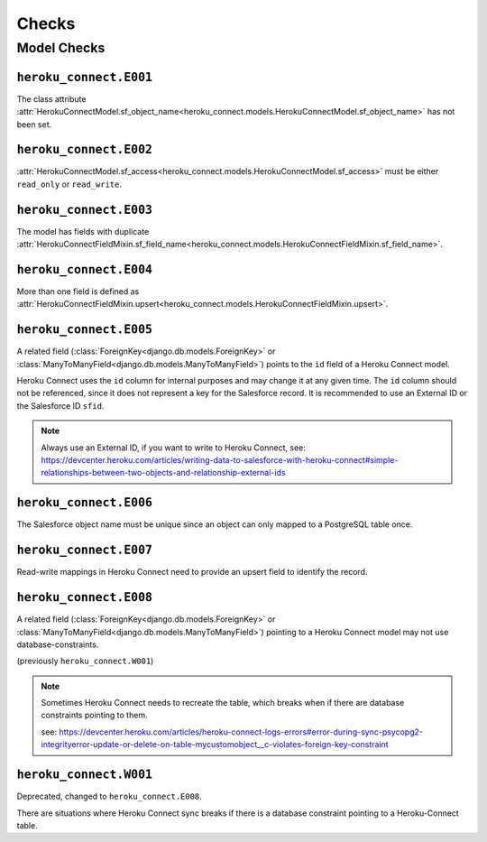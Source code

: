 Checks
======

Model Checks
------------

``heroku_connect.E001``
~~~~~~~~~~~~~~~~~~~~~~~

The class attribute :attr:`HerokuConnectModel.sf_object_name<heroku_connect.models.HerokuConnectModel.sf_object_name>` has not been set.

``heroku_connect.E002``
~~~~~~~~~~~~~~~~~~~~~~~

:attr:`HerokuConnectModel.sf_access<heroku_connect.models.HerokuConnectModel.sf_access>` must be either ``read_only`` or ``read_write``.

``heroku_connect.E003``
~~~~~~~~~~~~~~~~~~~~~~~

The model has fields with duplicate :attr:`HerokuConnectFieldMixin.sf_field_name<heroku_connect.models.HerokuConnectFieldMixin.sf_field_name>`.

``heroku_connect.E004``
~~~~~~~~~~~~~~~~~~~~~~~

More than one field is defined as :attr:`HerokuConnectFieldMixin.upsert<heroku_connect.models.HerokuConnectFieldMixin.upsert>`.

``heroku_connect.E005``
~~~~~~~~~~~~~~~~~~~~~~~

A related field (:class:`ForeignKey<django.db.models.ForeignKey>` or
:class:`ManyToManyField<django.db.models.ManyToManyField>`) points to the ``id``
field of a Heroku Connect model.

Heroku Connect uses the ``id`` column for internal purposes and may change it at any given time.
The ``id`` column should not be referenced, since it does not represent
a key for the Salesforce record. It is recommended to use an External ID or
the Salesforce ID ``sfid``.

.. note::
    Always use an External ID, if you want to write to Heroku Connect,
    see: https://devcenter.heroku.com/articles/writing-data-to-salesforce-with-heroku-connect#simple-relationships-between-two-objects-and-relationship-external-ids

``heroku_connect.E006``
~~~~~~~~~~~~~~~~~~~~~~~

The Salesforce object name must be unique since an object can only mapped to a
PostgreSQL table once.


``heroku_connect.E007``
~~~~~~~~~~~~~~~~~~~~~~~

Read-write mappings in Heroku Connect need to provide an upsert field to
identify the record.

``heroku_connect.E008``
~~~~~~~~~~~~~~~~~~~~~~~

A related field (:class:`ForeignKey<django.db.models.ForeignKey>` or
:class:`ManyToManyField<django.db.models.ManyToManyField>`) pointing to
a Heroku Connect model may not use database-constraints.

(previously ``heroku_connect.W001``)

.. note::
    Sometimes Heroku Connect needs to recreate the table, which breaks when
    if there are database constraints pointing to them.

    see: https://devcenter.heroku.com/articles/heroku-connect-logs-errors#error-during-sync-psycopg2-integrityerror-update-or-delete-on-table-mycustomobject__c-violates-foreign-key-constraint

``heroku_connect.W001``
~~~~~~~~~~~~~~~~~~~~~~~

Deprecated, changed to ``heroku_connect.E008``.

There are situations where Heroku Connect sync breaks if there is a database constraint
pointing to a Heroku-Connect table.
